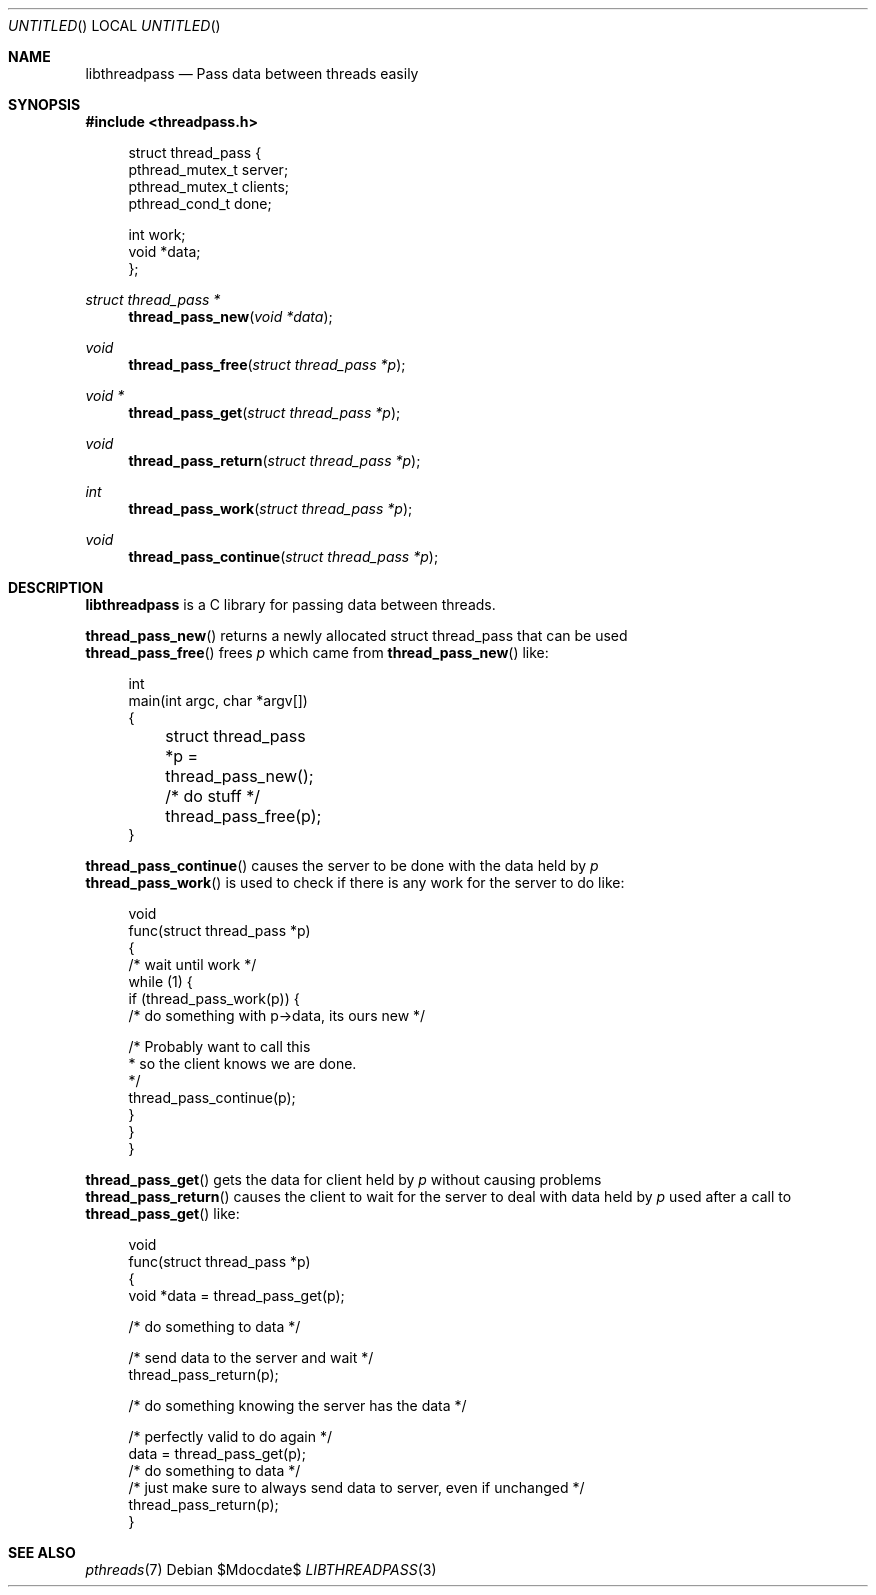 .Dd $Mdocdate$
.Os
.Dt LIBTHREADPASS 3
.Sh NAME
.Nm libthreadpass
.Nd Pass data between threads easily
.Sh SYNOPSIS
.In threadpass.h
.in +4n
.nf
.sp
struct thread_pass {
        pthread_mutex_t server;
        pthread_mutex_t clients;
        pthread_cond_t done;

        int work;
        void *data;
};
.sp
.fi
.in
.Ft struct thread_pass *
.Fn thread_pass_new "void *data"
.Ft void
.Fn thread_pass_free "struct thread_pass *p"
.Ft void *
.Fn thread_pass_get "struct thread_pass *p"
.Ft void
.Fn thread_pass_return "struct thread_pass *p"
.Ft int
.Fn thread_pass_work "struct thread_pass *p"
.Ft void
.Fn thread_pass_continue "struct thread_pass *p"

.Sh DESCRIPTION
.Nm
is a C library for passing data between threads.
.Pp
.Fn thread_pass_new
returns a newly allocated struct thread_pass that can be used
.br
.Fn thread_pass_free
frees
.Fa p
which came from
.Fn thread_pass_new
like:
.br
.in +4n
.nf
.sp
int
main(int argc, char *argv[])
{
	struct thread_pass *p = thread_pass_new();

	/* do stuff */

	thread_pass_free(p);
}
.sp
.fi
.in
.Fn thread_pass_continue
causes the server to be done with the data held by
.Fa p
.br
.Fn thread_pass_work
is used to check if there is any work for the server to do like:
.in +4n
.nf
.sp
void
func(struct thread_pass *p)
{
        /* wait until work */
        while (1) {
                if (thread_pass_work(p)) {
                        /* do something with p->data, its ours new */

                        /* Probably want to call this
                         * so the client knows we are done.
                         */
                        thread_pass_continue(p);
                }
        }
}
.sp
.fi
.in
.Fn thread_pass_get
gets the data for client held by
.Fa p
without causing problems
.br
.Fn thread_pass_return
causes the client to wait for the server to deal with data held by
.Fa p
used after a call to
.Fn thread_pass_get
like:
.br
.in +4n
.nf
.sp
void
func(struct thread_pass *p)
{
        void *data = thread_pass_get(p);

        /* do something to data */

        /* send data to the server and wait */
        thread_pass_return(p);

        /* do something knowing the server has the data */

        /* perfectly valid to do again */
        data = thread_pass_get(p);
        /* do something to data */
        /* just make sure to always send data to server, even if unchanged */
        thread_pass_return(p);
}
.sp
.fi
.in
.Sh SEE ALSO
.Xr pthreads 7
